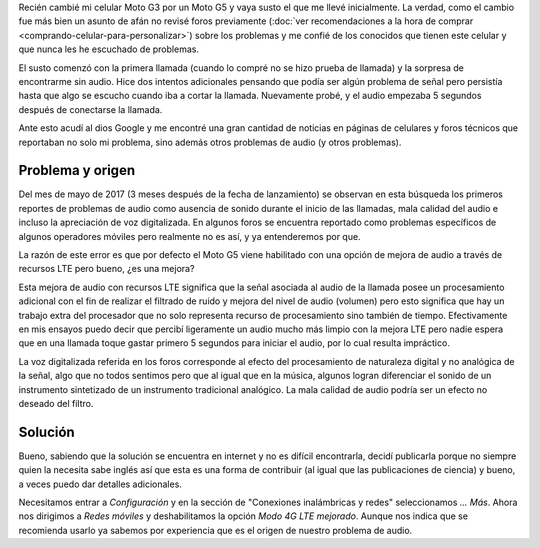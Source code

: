 .. title: Problemas de audio en Moto G5
.. slug: problemas-de-audio-en-moto-g5
.. date: 2018-01-04 20:03:38 UTC-05:00
.. tags: android, motorola, celulares, smartphone, audio, moto g5
.. category: tecnología/trucos para android
.. link:
.. description: Descripción de como solucionar el problema de audio del Moto G5 debido a la mejora de audio LTE.
.. type: text
.. author: Edward Villegas-Pulgarin

Recién cambié mi celular Moto G3 por un Moto G5 y vaya susto el que me llevé
inicialmente. La verdad, como el cambio fue más bien un asunto de afán no
revisé foros previamente
(:doc:`ver recomendaciones a la hora de comprar <comprando-celular-para-personalizar>`)
sobre los problemas y me confié de los conocidos que tienen este celular y que
nunca les he escuchado de problemas.

El susto comenzó con la primera llamada (cuando lo compré no se hizo prueba de
llamada) y la sorpresa de encontrarme sin audio. Hice dos intentos adicionales
pensando que podía ser algún problema de señal pero persistía hasta que algo
se escucho cuando iba a cortar la llamada. Nuevamente probé, y el audio
empezaba 5 segundos después de conectarse la llamada.

.. TEASER_END

Ante esto acudí al dios Google y me encontré una gran cantidad de noticias en
páginas de celulares y foros técnicos que reportaban no solo mi problema, sino
además otros problemas de audio (y otros problemas).

Problema y origen
=================

Del mes de mayo de 2017 (3 meses después de la fecha de lanzamiento) se
observan en esta búsqueda los primeros reportes de problemas de audio como
ausencia de sonido durante el inicio de las llamadas, mala calidad del audio e
incluso la apreciación de voz digitalizada. En algunos foros se encuentra
reportado como problemas específicos de algunos operadores móviles pero
realmente no es así, y ya entenderemos por que.

La razón de este error es que por defecto el Moto G5 viene habilitado con una
opción de mejora de audio a través de recursos LTE pero bueno, ¿es una mejora?

Esta mejora de audio con recursos LTE significa que la señal asociada al audio
de la llamada posee un procesamiento adicional con el fin de realizar el
filtrado de ruido y mejora del nivel de audio (volumen) pero esto significa
que hay un trabajo extra del procesador que no solo representa recurso de
procesamiento sino también de tiempo. Efectivamente en mis ensayos puedo decir
que percibí ligeramente un audio mucho más limpio con la mejora LTE pero nadie
espera que en una llamada toque gastar primero 5 segundos para iniciar el
audio, por lo cual resulta impráctico.

La voz digitalizada referida en los foros corresponde al efecto del
procesamiento de naturaleza digital y no analógica de la señal, algo que no
todos sentimos pero que al igual que en la música, algunos logran diferenciar
el sonido de un instrumento sintetizado de un instrumento tradicional
analógico. La mala calidad de audio podría ser un efecto no deseado del filtro.


Solución
========

Bueno, sabiendo que la solución se encuentra en internet y no es difícil
encontrarla, decidí publicarla porque no siempre quien la necesita sabe inglés
así que esta es una forma de contribuir (al igual que las publicaciones de
ciencia) y bueno, a veces puedo dar detalles adicionales.

Necesitamos entrar a `Configuración` y en la sección de "Conexiones
inalámbricas y redes" seleccionamos `... Más`. Ahora nos dirigimos a
`Redes móviles` y deshabilitamos la opción `Modo 4G LTE mejorado`. Aunque nos
indica que se recomienda usarlo ya sabemos por experiencia que es el origen de
nuestro problema de audio.
